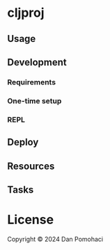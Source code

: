 * cljproj


** Usage

** Development
*** Requirements

*** One-time setup

*** REPL

** Deploy


** Resources


** Tasks


* License

Copyright © 2024 Dan Pomohaci

